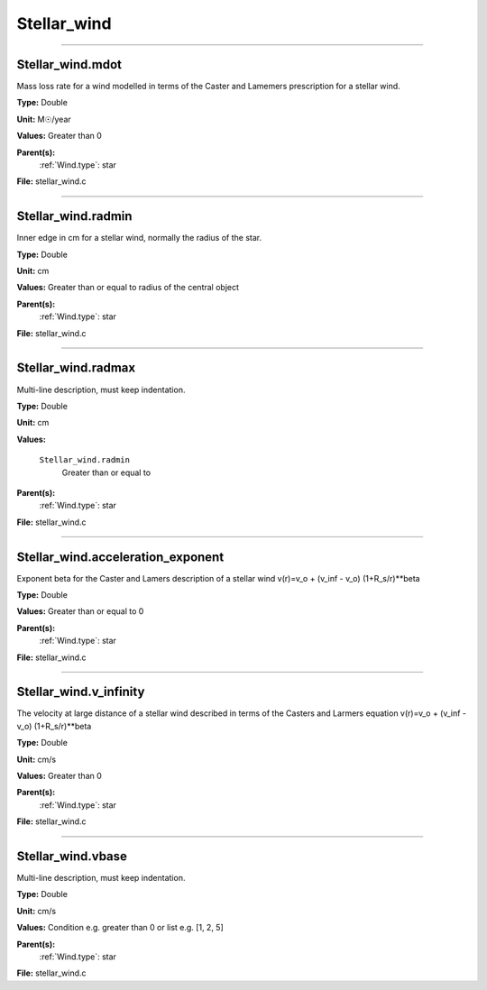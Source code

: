 
============
Stellar_wind
============

----------------------------------------

Stellar_wind.mdot
=================
Mass loss rate for a wind modelled in terms of the
Caster and Lamemers prescription for a stellar wind.

**Type:** Double

**Unit:** M☉/year

**Values:** Greater than 0

**Parent(s):**
  :ref:`Wind.type`: star


**File:** stellar_wind.c


----------------------------------------

Stellar_wind.radmin
===================
Inner edge in cm for a stellar wind, normally the
radius of the star.

**Type:** Double

**Unit:** cm

**Values:** Greater than or equal to radius of the central object

**Parent(s):**
  :ref:`Wind.type`: star


**File:** stellar_wind.c


----------------------------------------

Stellar_wind.radmax
===================
Multi-line description, must keep indentation.

**Type:** Double

**Unit:** cm

**Values:**

  ``Stellar_wind.radmin``
    Greater than or equal to


**Parent(s):**
  :ref:`Wind.type`: star


**File:** stellar_wind.c


----------------------------------------

Stellar_wind.acceleration_exponent
==================================
Exponent beta for the Caster and Lamers description of a stellar wind
v(r)=v_o + (v_inf - v_o) (1+R_s/r)**beta

**Type:** Double

**Values:** Greater than or equal to 0

**Parent(s):**
  :ref:`Wind.type`: star


**File:** stellar_wind.c


----------------------------------------

Stellar_wind.v_infinity
=======================
The velocity at large distance of a stellar wind described in terms
of the Casters and Larmers equation
v(r)=v_o + (v_inf - v_o) (1+R_s/r)**beta

**Type:** Double

**Unit:** cm/s

**Values:** Greater than 0

**Parent(s):**
  :ref:`Wind.type`: star


**File:** stellar_wind.c


----------------------------------------

Stellar_wind.vbase
==================
Multi-line description, must keep indentation.

**Type:** Double

**Unit:** cm/s

**Values:** Condition e.g. greater than 0 or list e.g. [1, 2, 5]

**Parent(s):**
  :ref:`Wind.type`: star


**File:** stellar_wind.c


